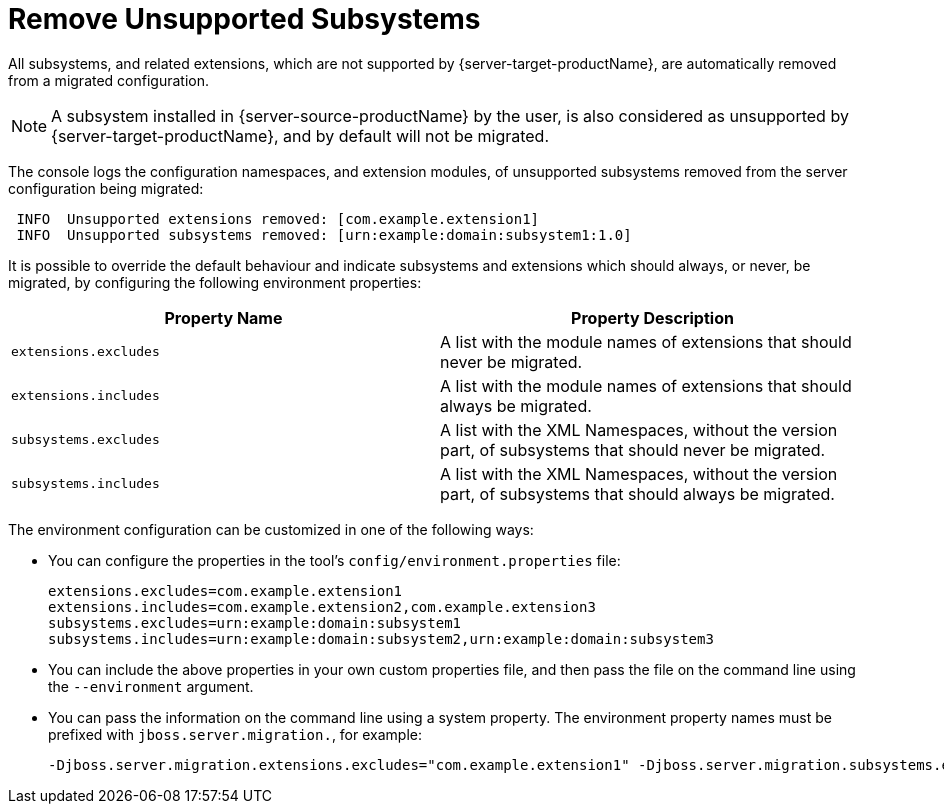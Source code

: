 = Remove Unsupported Subsystems

All subsystems, and related extensions, which are not supported by {server-target-productName}, are automatically removed from a migrated configuration.

NOTE: A subsystem installed in {server-source-productName} by the user, is also considered as unsupported by {server-target-productName}, and by default will not be migrated.

The console logs the configuration namespaces, and extension modules, of unsupported subsystems removed from the server configuration being migrated:

[source,options="nowrap"]
----
 INFO  Unsupported extensions removed: [com.example.extension1]
 INFO  Unsupported subsystems removed: [urn:example:domain:subsystem1:1.0]
----

It is possible to override the default behaviour and indicate subsystems and extensions which should always, or never, be migrated, by configuring the following environment properties:
|===
| Property Name |Property Description

|`extensions.excludes` |A list with the module names of extensions that should never be migrated.
|`extensions.includes` |A list with the module names of extensions that should always be migrated.
|`subsystems.excludes` |A list with the XML Namespaces, without the version part, of subsystems that should never be migrated.
|`subsystems.includes` |A list with the XML Namespaces, without the version part, of subsystems that should always be migrated.
|===

The environment configuration can be customized in one of the following ways:

* You can configure the properties in the tool's `config/environment.properties` file:
+
[source,options="nowrap"]
----
extensions.excludes=com.example.extension1
extensions.includes=com.example.extension2,com.example.extension3
subsystems.excludes=urn:example:domain:subsystem1
subsystems.includes=urn:example:domain:subsystem2,urn:example:domain:subsystem3
----
* You can include the above properties in your own custom properties file, and then pass the file on the command line using the `--environment` argument.
* You can pass the information on the command line using a system property. The environment property names must be prefixed with `jboss.server.migration.`, for example:
+
[source,options="nowrap"]
----
-Djboss.server.migration.extensions.excludes="com.example.extension1" -Djboss.server.migration.subsystems.excludes="urn:example:domain:subsystem1"
----